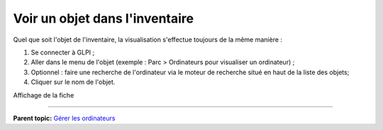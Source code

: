 Voir un objet dans l'inventaire
===============================

Quel que soit l'objet de l'inventaire, la visualisation s'effectue
toujours de la même manière :

1. Se connecter à GLPI ;

2. Aller dans le menu de l'objet (exemple : Parc > Ordinateurs pour
   visualiser un ordinateur) ;

3. Optionnel : faire une recherche de l'ordinateur via le moteur de
   recherche situé en haut de la liste des objets;

4. Cliquer sur le nom de l'objet.

Affichage de la fiche

--------------

**Parent topic:** `Gérer les
ordinateurs <03_Module_Parc/04_Gérer_les_ordinateurs/01_Gérer_les_ordinateurs.rst>`__
